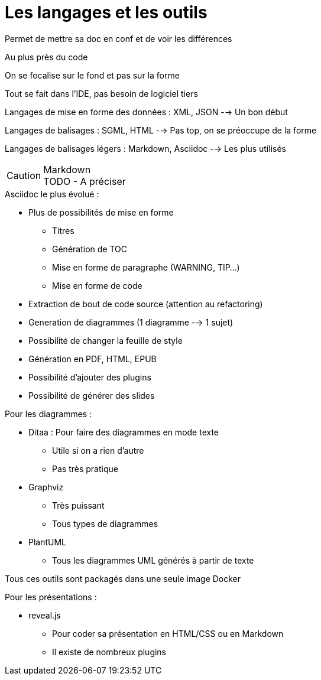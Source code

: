 = Les langages et les outils

Permet de mettre sa doc en conf et de voir les différences

Au plus près du code

On se focalise sur le fond et pas sur la forme

Tout se fait dans l'IDE, pas besoin de logiciel tiers

Langages de mise en forme des données : XML, JSON --> Un bon début

Langages de balisages : SGML, HTML --> Pas top, on se préoccupe de la forme

Langages de balisages légers : Markdown, Asciidoc --> Les plus utilisés

.Markdown
CAUTION: TODO - A préciser

.Asciidoc le plus évolué :
* Plus de possibilités de mise en forme
** Titres
** Génération de TOC
** Mise en forme de paragraphe (WARNING, TIP...)
** Mise en forme de code
* Extraction de bout de code source (attention au refactoring)
* Generation de diagrammes (1 diagramme --> 1 sujet)
* Possibilité de changer la feuille de style
* Génération en PDF, HTML, EPUB
* Possibilité d'ajouter des plugins
* Possibilité de générer des slides

.Pour les diagrammes :
* Ditaa : Pour faire des diagrammes en mode texte
** Utile si on a rien d'autre
** Pas très pratique
* Graphviz
** Très puissant 
** Tous types de diagrammes
* PlantUML
** Tous les diagrammes UML générés à partir de texte

Tous ces outils sont packagés dans une seule image Docker

.Pour les présentations :
* reveal.js
** Pour coder sa présentation en HTML/CSS ou en Markdown
** Il existe de nombreux plugins

